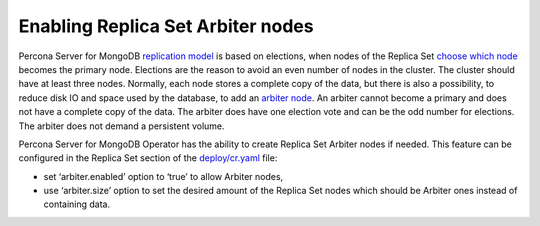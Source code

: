 Enabling Replica Set Arbiter nodes
==================================

Percona Server for MongoDB `replication
model <https://www.percona.com/blog/2018/05/17/mongodb-replica-set-transport-encryption-part-1/>`__
is based on elections, when nodes of the Replica Set `choose which
node <https://docs.mongodb.com/manual/core/replica-set-elections/#replica-set-elections>`__
becomes the primary node. Elections are the reason to avoid an even
number of nodes in the cluster. The cluster should have
at least three nodes. Normally, each node stores a complete copy of the data,
but there is also a possibility, to reduce disk IO and space used by the
database, to add an `arbiter node <https://docs.mongodb.com/manual/core/replica-set-arbiter/>`__. An arbiter cannot become a primary and does not have a complete copy of the data. The arbiter does have one election vote and can be the odd number for elections. The arbiter does not demand a persistent volume.

Percona Server for MongoDB Operator has the ability to create Replica Set Arbiter
nodes if needed. This feature can be configured in the Replica Set
section of the
`deploy/cr.yaml <https://github.com/percona/percona-server-mongodb-operator/blob/master/deploy/cr.yaml>`__
file:

-  set ‘arbiter.enabled’ option to ‘true’ to allow Arbiter nodes,
-  use ‘arbiter.size’ option to set the desired amount of the Replica
   Set nodes which should be Arbiter ones instead of containing data.
